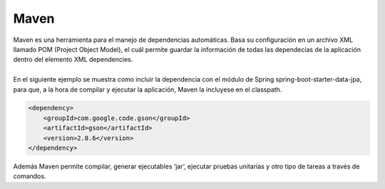 =====
Maven
=====

| Maven es una herramienta para el manejo de dependencias automáticas. Basa su configuración en un archivo XML llamado POM (Project Object Model), el cuál permite guardar la información de todas las dependecias de la aplicación dentro del elemento XML dependencies.
|
| En el siguiente ejemplo se muestra como incluir la dependencia con el módulo de Spring spring-boot-starter-data-jpa, para que, a la hora de compilar y ejecutar la aplicación, Maven la incluyese en el classpath.

.. code-block:: xml

			<dependency>
			    <groupId>com.google.code.gson</groupId>
			    <artifactId>gson</artifactId>
			    <version>2.8.6</version>
			</dependency>


| Además Maven permite compilar, generar ejecutables ‘jar’, ejecutar pruebas unitarias y otro tipo de tareas a través de comandos.
